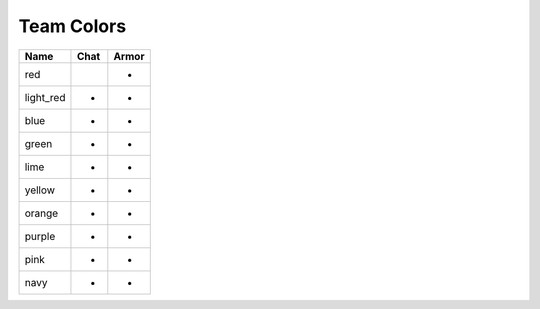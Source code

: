 =========
Team Colors
=========

=========  =====  ======
Name       Chat   Armor
=========  =====  ======
red        |red|  -
light_red  -      -
blue       -      -
green      -      -
lime       -      -
yellow     -      -
orange     -      -
purple     -      -
pink       -      -
navy       -      -
=========  =====  ======


.. |red| image:: http://i.imgur.com/QmihzUh.png